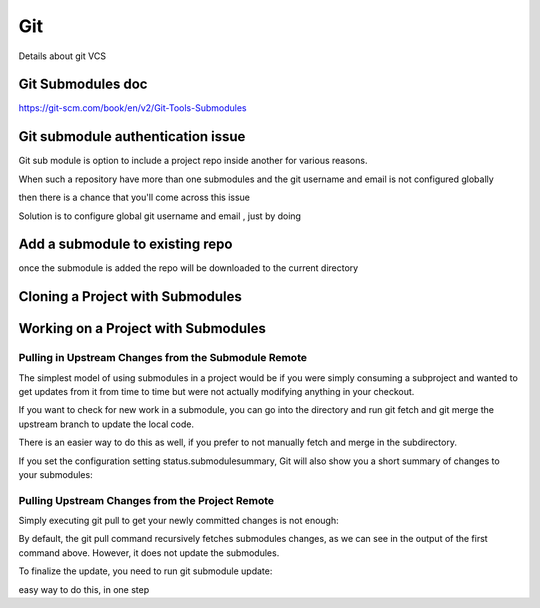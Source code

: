 ###
Git
###

Details about git VCS

Git Submodules doc 
*******************

https://git-scm.com/book/en/v2/Git-Tools-Submodules


Git submodule authentication issue 
**********************************

Git sub module is option to include a project repo inside another for various reasons.

When such a repository have more than one submodules and the git username and email is not configured globally

then there is a chance that you'll come across this issue 

.. code-block::bash

    remote: HTTP Basic: Access denied
    fatal: Authentication failed for 'https://gitlab.com/d7networks/message_dispatcher.git/'
    fatal: clone of 'https://gitlab.com/d7networks/message_dispatcher' into submodule path '/tmp/direct7-platform/message_dispatcher' failed
    Failed to clone 'message_dispatcher'. Retry scheduled
    Username for 'https://gitlab.com': Password for 'https://gitlab.com':
    Cloning into '/tmp/direct7-platform/message_dispatcher'...
    remote: HTTP Basic: Access denied
    fatal: Authentication failed for 'https://gitlab.com/d7networks/message_dispatcher.git/'
    fatal: clone of 'https://gitlab.com/d7networks/message_dispatcher' into submodule path '/tmp/direct7-platform/message_dispatcher' failed
    Failed to clone 'message_dispatcher' a second time, aborting

Solution is to configure global git username and email , just by doing

.. code-block::bash

    git config --global user.name "your username"
    git config --global user.password "your password"


Add a submodule  to existing repo
**********************************


.. code-block::bash

    git submodule add https://github.com/chaconinc/DbConnector

once the submodule is added the repo will be downloaded to the current directory



Cloning a Project with Submodules
**********************************


.. code-block::bash
    
    git clone --recurse-submodules https://github.com/chaconinc/MainProject



Working on a Project with Submodules
************************************


Pulling in Upstream Changes from the Submodule Remote
#####################################################

The simplest model of using submodules in a project would be if you were simply consuming a subproject and wanted to get updates from it from time to time but were not actually modifying anything in your checkout.

If you want to check for new work in a submodule, you can go into the directory and run git fetch and git merge the upstream branch to update the local code.


.. code-block::bash
    
    > git fetch

    From https://github.com/chaconinc/DbConnector
   c3f01dc..d0354fc  master     -> origin/master
    
    > git merge origin/master
    
    Updating c3f01dc..d0354fc
    Fast-forward
    scripts/connect.sh | 1 +
    src/db.c           | 1 +
    2 files changed, 2 insertions(+)


There is an easier way to do this as well, if you prefer to not manually fetch and merge in the subdirectory.

.. code-block::bash
    
    > git submodule update --remote DbConnector
    
    remote: Counting objects: 4, done.
    remote: Compressing objects: 100% (2/2), done.
    remote: Total 4 (delta 2), reused 4 (delta 2)
    Unpacking objects: 100% (4/4), done.
    From https://github.com/chaconinc/DbConnector
    3f19983..d0354fc  master     -> origin/master
    Submodule path 'DbConnector': checked out 'd0354fc054692d3906c85c3af05ddce39a1c0644'


If you set the configuration setting status.submodulesummary, Git will also show you a short summary of changes to your submodules:


.. code-block::bash
    
    > git config status.submodulesummary 1



Pulling Upstream Changes from the Project Remote
################################################


Simply executing git pull to get your newly committed changes is not enough:

.. code-block::bash
    
    > $ git pull

    From https://github.com/chaconinc/MainProject
    fb9093c..0a24cfc  master     -> origin/master
    Fetching submodule DbConnector
    From https://github.com/chaconinc/DbConnector
    c3f01dc..c87d55d  stable     -> origin/stable
    Updating fb9093c..0a24cfc
    Fast-forward
    .gitmodules         | 2 +-
    DbConnector         | 2 +-
    2 files changed, 2 insertions(+), 2 deletions(-)

    > git status

    On branch master
    Your branch is up-to-date with 'origin/master'.
    Changes not staged for commit:
    (use "git add <file>..." to update what will be committed)
    (use "git checkout -- <file>..." to discard changes in working directory)

        modified:   DbConnector (new commits)

    Submodules changed but not updated:

    * DbConnector c87d55d...c3f01dc (4):
    < catch non-null terminated lines
    < more robust error handling
    < more efficient db routine
    < better connection routine

    no changes added to commit (use "git add" and/or "git commit -a")


By default, the git pull command recursively fetches submodules changes, as we can see in the output of the first command above. However, it does not update the submodules.

To finalize the update, you need to run git submodule update:


.. code-block::bash
    
    $ git submodule update --init --recursive
    
    Submodule path 'vendor/plugins/demo': checked out '48679c6302815f6c76f1fe30625d795d9e55fc56'

    $ git status
    
    On branch master
    Your branch is up-to-date with 'origin/master'.
    nothing to commit, working tree clean   


easy way to do this, in one step

.. code-block::bash
    
    $ git pull --recurse-submodules